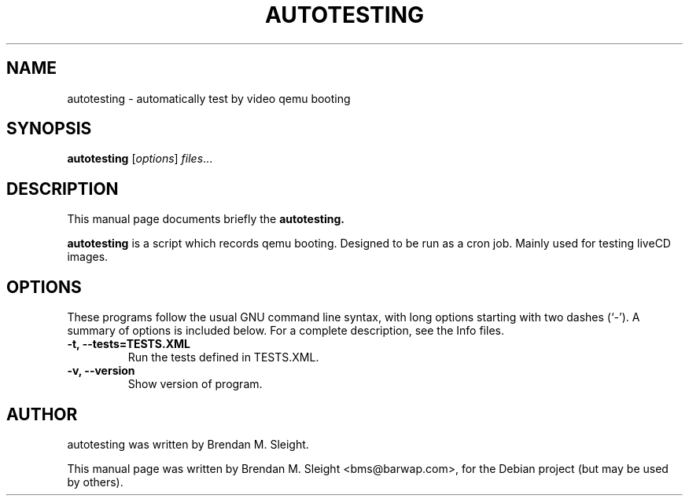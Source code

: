 .\"                                      Hey, EMACS: -*- nroff -*-
.\" First parameter, NAME, should be all caps
.\" Second parameter, SECTION, should be 1-8, maybe w/ subsection
.\" other parameters are allowed: see man(7), man(1)
.TH AUTOTESTING SECTION "July  1, 2009"
.\" Please adjust this date whenever revising the manpage.
.\"
.\" Some roff macros, for reference:
.\" .nh        disable hyphenation
.\" .hy        enable hyphenation
.\" .ad l      left justify
.\" .ad b      justify to both left and right margins
.\" .nf        disable filling
.\" .fi        enable filling
.\" .br        insert line break
.\" .sp <n>    insert n+1 empty lines
.\" for manpage-specific macros, see man(7)
.SH NAME
autotesting \- automatically test by video qemu booting
.SH SYNOPSIS
.B autotesting
.RI [ options ] " files" ...
.br
.SH DESCRIPTION
This manual page documents briefly the
.B autotesting.
.PP
.\" TeX users may be more comfortable with the \fB<whatever>\fP and
.\" \fI<whatever>\fP escape sequences to invode bold face and italics,
.\" respectively.
\fBautotesting\fP is a script which records qemu booting. Designed to be run as a cron job. Mainly used for testing liveCD images.
.SH OPTIONS
These programs follow the usual GNU command line syntax, with long
options starting with two dashes (`-').
A summary of options is included below.
For a complete description, see the Info files.
.TP
.B \-t, \-\-tests=TESTS.XML
Run the tests defined in TESTS.XML.
.TP
.B \-v, \-\-version
Show version of program.
.br
.SH AUTHOR
autotesting was written by Brendan M. Sleight.
.PP
This manual page was written by Brendan M. Sleight <bms@barwap.com>,
for the Debian project (but may be used by others).
